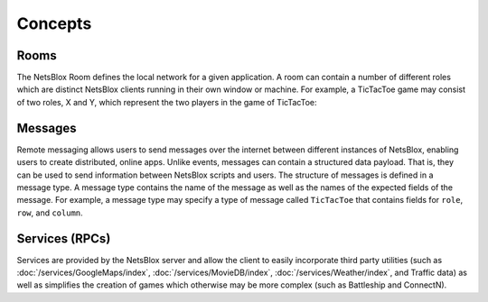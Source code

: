 Concepts
========

Rooms
-----

The NetsBlox Room defines the local network for a given application.
A room can contain a number of different roles which are distinct NetsBlox clients running in their own window or machine.
For example, a TicTacToe game may consist of two roles, X and Y, which represent the two players in the game of TicTacToe:

.. image:: rooms.png
    :width: 400
    :align: center
    :alt: Example of a room with two roles for playing TicTacToe

Messages
--------

Remote messaging allows users to send messages over the internet between different instances of NetsBlox, enabling users to create distributed, online apps.
Unlike events, messages can contain a structured data payload. That is, they can be used to send information between NetsBlox scripts and users.
The structure of messages is defined in a message type.
A message type contains the name of the message as well as the names of the expected fields of the message.
For example, a message type may specify a type of message called ``TicTacToe`` that contains fields for ``role``, ``row``, and ``column``.

Services (RPCs)
---------------

Services are provided by the NetsBlox server and allow the client to easily incorporate third party utilities (such as :doc:`/services/GoogleMaps/index`, :doc:`/services/MovieDB/index`, :doc:`/services/Weather/index`, and Traffic data) as well as simplifies the creation of games which otherwise may be more complex (such as Battleship and ConnectN).
